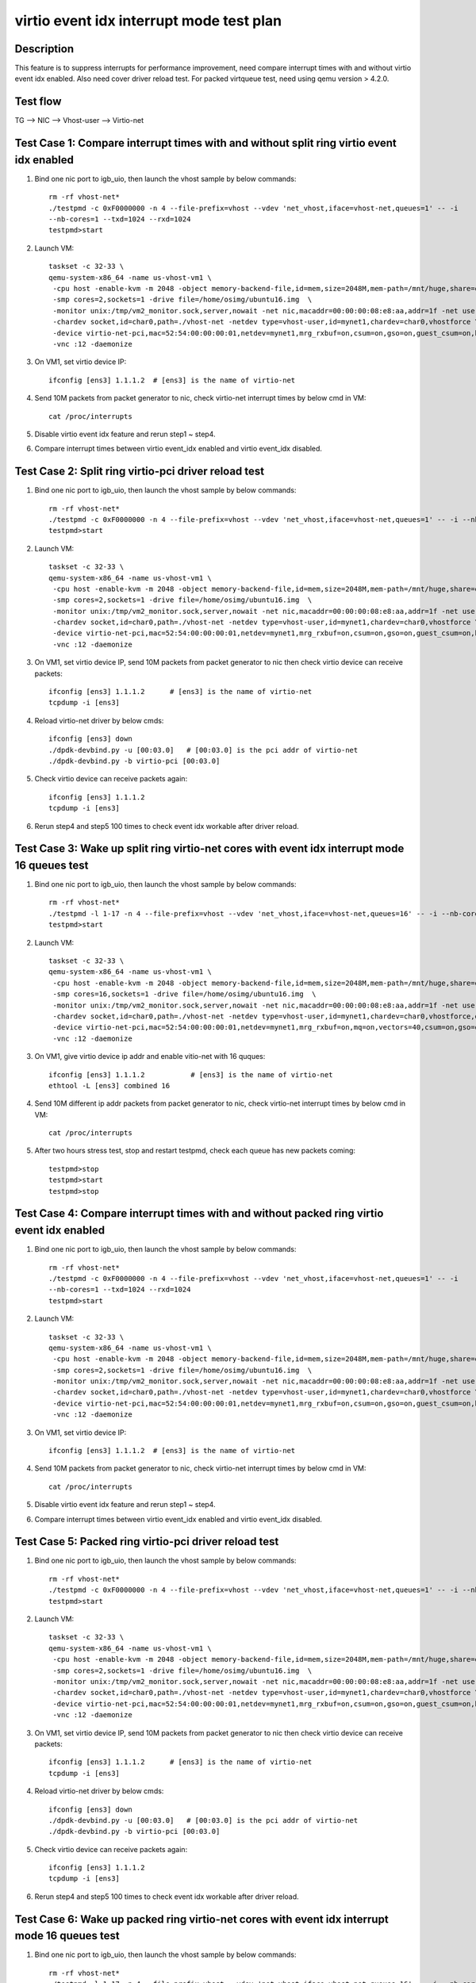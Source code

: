 .. Copyright (c) <2019>, Intel Corporation
   All rights reserved.

   Redistribution and use in source and binary forms, with or without
   modification, are permitted provided that the following conditions
   are met:

   - Redistributions of source code must retain the above copyright
     notice, this list of conditions and the following disclaimer.

   - Redistributions in binary form must reproduce the above copyright
     notice, this list of conditions and the following disclaimer in
     the documentation and/or other materials provided with the
     distribution.

   - Neither the name of Intel Corporation nor the names of its
     contributors may be used to endorse or promote products derived
     from this software without specific prior written permission.

   THIS SOFTWARE IS PROVIDED BY THE COPYRIGHT HOLDERS AND CONTRIBUTORS
   "AS IS" AND ANY EXPRESS OR IMPLIED WARRANTIES, INCLUDING, BUT NOT
   LIMITED TO, THE IMPLIED WARRANTIES OF MERCHANTABILITY AND FITNESS
   FOR A PARTICULAR PURPOSE ARE DISCLAIMED. IN NO EVENT SHALL THE
   COPYRIGHT OWNER OR CONTRIBUTORS BE LIABLE FOR ANY DIRECT, INDIRECT,
   INCIDENTAL, SPECIAL, EXEMPLARY, OR CONSEQUENTIAL DAMAGES
   (INCLUDING, BUT NOT LIMITED TO, PROCUREMENT OF SUBSTITUTE GOODS OR
   SERVICES; LOSS OF USE, DATA, OR PROFITS; OR BUSINESS INTERRUPTION)
   HOWEVER CAUSED AND ON ANY THEORY OF LIABILITY, WHETHER IN CONTRACT,
   STRICT LIABILITY, OR TORT (INCLUDING NEGLIGENCE OR OTHERWISE)
   ARISING IN ANY WAY OUT OF THE USE OF THIS SOFTWARE, EVEN IF ADVISED
   OF THE POSSIBILITY OF SUCH DAMAGE.

=========================================
virtio event idx interrupt mode test plan
=========================================

Description
===========

This feature is to suppress interrupts for performance improvement, need compare
interrupt times with and without virtio event idx enabled. Also need cover driver
reload test. For packed virtqueue test, need using qemu version > 4.2.0.

Test flow
=========

TG --> NIC --> Vhost-user --> Virtio-net

Test Case 1: Compare interrupt times with and without split ring virtio event idx enabled
=========================================================================================

1. Bind one nic port to igb_uio, then launch the vhost sample by below commands::

    rm -rf vhost-net*
    ./testpmd -c 0xF0000000 -n 4 --file-prefix=vhost --vdev 'net_vhost,iface=vhost-net,queues=1' -- -i
    --nb-cores=1 --txd=1024 --rxd=1024
    testpmd>start

2. Launch VM::

    taskset -c 32-33 \
    qemu-system-x86_64 -name us-vhost-vm1 \
     -cpu host -enable-kvm -m 2048 -object memory-backend-file,id=mem,size=2048M,mem-path=/mnt/huge,share=on -numa node,memdev=mem -mem-prealloc \
     -smp cores=2,sockets=1 -drive file=/home/osimg/ubuntu16.img  \
     -monitor unix:/tmp/vm2_monitor.sock,server,nowait -net nic,macaddr=00:00:00:08:e8:aa,addr=1f -net user,hostfwd=tcp:127.0.0.1:6004-:22 \
     -chardev socket,id=char0,path=./vhost-net -netdev type=vhost-user,id=mynet1,chardev=char0,vhostforce \
     -device virtio-net-pci,mac=52:54:00:00:00:01,netdev=mynet1,mrg_rxbuf=on,csum=on,gso=on,guest_csum=on,host_tso4=on,guest_tso4=on,guest_ecn=on \
     -vnc :12 -daemonize

3. On VM1, set virtio device IP::

    ifconfig [ens3] 1.1.1.2  # [ens3] is the name of virtio-net

4. Send 10M packets from packet generator to nic, check virtio-net interrupt times by below cmd in VM::

    cat /proc/interrupts

5. Disable virtio event idx feature and rerun step1 ~ step4.

6. Compare interrupt times between virtio event_idx enabled and virtio event_idx disabled.

Test Case 2: Split ring virtio-pci driver reload test
=====================================================

1. Bind one nic port to igb_uio, then launch the vhost sample by below commands::

    rm -rf vhost-net*
    ./testpmd -c 0xF0000000 -n 4 --file-prefix=vhost --vdev 'net_vhost,iface=vhost-net,queues=1' -- -i --nb-cores=1 --txd=1024 --rxd=1024
    testpmd>start

2. Launch VM::

    taskset -c 32-33 \
    qemu-system-x86_64 -name us-vhost-vm1 \
     -cpu host -enable-kvm -m 2048 -object memory-backend-file,id=mem,size=2048M,mem-path=/mnt/huge,share=on -numa node,memdev=mem -mem-prealloc \
     -smp cores=2,sockets=1 -drive file=/home/osimg/ubuntu16.img  \
     -monitor unix:/tmp/vm2_monitor.sock,server,nowait -net nic,macaddr=00:00:00:08:e8:aa,addr=1f -net user,hostfwd=tcp:127.0.0.1:6004-:22 \
     -chardev socket,id=char0,path=./vhost-net -netdev type=vhost-user,id=mynet1,chardev=char0,vhostforce \
     -device virtio-net-pci,mac=52:54:00:00:00:01,netdev=mynet1,mrg_rxbuf=on,csum=on,gso=on,guest_csum=on,host_tso4=on,guest_tso4=on,guest_ecn=on \
     -vnc :12 -daemonize

3. On VM1, set virtio device IP, send 10M packets from packet generator to nic then check virtio device can receive packets::

    ifconfig [ens3] 1.1.1.2      # [ens3] is the name of virtio-net
    tcpdump -i [ens3]

4. Reload virtio-net driver by below cmds::

    ifconfig [ens3] down
    ./dpdk-devbind.py -u [00:03.0]   # [00:03.0] is the pci addr of virtio-net
    ./dpdk-devbind.py -b virtio-pci [00:03.0]

5. Check virtio device can receive packets again::

    ifconfig [ens3] 1.1.1.2
    tcpdump -i [ens3]

6. Rerun step4 and step5 100 times to check event idx workable after driver reload.

Test Case 3: Wake up split ring virtio-net cores with event idx interrupt mode 16 queues test
=============================================================================================

1. Bind one nic port to igb_uio, then launch the vhost sample by below commands::

    rm -rf vhost-net*
    ./testpmd -l 1-17 -n 4 --file-prefix=vhost --vdev 'net_vhost,iface=vhost-net,queues=16' -- -i --nb-cores=16 --txd=1024 --rxd=1024 --rxq=16 --txq=16
    testpmd>start

2. Launch VM::

    taskset -c 32-33 \
    qemu-system-x86_64 -name us-vhost-vm1 \
     -cpu host -enable-kvm -m 2048 -object memory-backend-file,id=mem,size=2048M,mem-path=/mnt/huge,share=on -numa node,memdev=mem -mem-prealloc \
     -smp cores=16,sockets=1 -drive file=/home/osimg/ubuntu16.img  \
     -monitor unix:/tmp/vm2_monitor.sock,server,nowait -net nic,macaddr=00:00:00:08:e8:aa,addr=1f -net user,hostfwd=tcp:127.0.0.1:6004-:22 \
     -chardev socket,id=char0,path=./vhost-net -netdev type=vhost-user,id=mynet1,chardev=char0,vhostforce,queues=16 \
     -device virtio-net-pci,mac=52:54:00:00:00:01,netdev=mynet1,mrg_rxbuf=on,mq=on,vectors=40,csum=on,gso=on,guest_csum=on,host_tso4=on,guest_tso4=on,guest_ecn=on \
     -vnc :12 -daemonize

3. On VM1, give virtio device ip addr and enable vitio-net with 16 quques::

    ifconfig [ens3] 1.1.1.2           # [ens3] is the name of virtio-net
    ethtool -L [ens3] combined 16

4. Send 10M different ip addr packets from packet generator to nic, check virtio-net interrupt times by below cmd in VM::

    cat /proc/interrupts

5. After two hours stress test, stop and restart testpmd, check each queue has new packets coming::

    testpmd>stop
    testpmd>start
    testpmd>stop

Test Case 4: Compare interrupt times with and without packed ring virtio event idx enabled
==========================================================================================

1. Bind one nic port to igb_uio, then launch the vhost sample by below commands::

    rm -rf vhost-net*
    ./testpmd -c 0xF0000000 -n 4 --file-prefix=vhost --vdev 'net_vhost,iface=vhost-net,queues=1' -- -i
    --nb-cores=1 --txd=1024 --rxd=1024
    testpmd>start

2. Launch VM::

    taskset -c 32-33 \
    qemu-system-x86_64 -name us-vhost-vm1 \
     -cpu host -enable-kvm -m 2048 -object memory-backend-file,id=mem,size=2048M,mem-path=/mnt/huge,share=on -numa node,memdev=mem -mem-prealloc \
     -smp cores=2,sockets=1 -drive file=/home/osimg/ubuntu16.img  \
     -monitor unix:/tmp/vm2_monitor.sock,server,nowait -net nic,macaddr=00:00:00:08:e8:aa,addr=1f -net user,hostfwd=tcp:127.0.0.1:6004-:22 \
     -chardev socket,id=char0,path=./vhost-net -netdev type=vhost-user,id=mynet1,chardev=char0,vhostforce \
     -device virtio-net-pci,mac=52:54:00:00:00:01,netdev=mynet1,mrg_rxbuf=on,csum=on,gso=on,guest_csum=on,host_tso4=on,guest_tso4=on,guest_ecn=on,packed=on \
     -vnc :12 -daemonize

3. On VM1, set virtio device IP::

    ifconfig [ens3] 1.1.1.2  # [ens3] is the name of virtio-net

4. Send 10M packets from packet generator to nic, check virtio-net interrupt times by below cmd in VM::

    cat /proc/interrupts

5. Disable virtio event idx feature and rerun step1 ~ step4.

6. Compare interrupt times between virtio event_idx enabled and virtio event_idx disabled.

Test Case 5: Packed ring virtio-pci driver reload test
======================================================

1. Bind one nic port to igb_uio, then launch the vhost sample by below commands::

    rm -rf vhost-net*
    ./testpmd -c 0xF0000000 -n 4 --file-prefix=vhost --vdev 'net_vhost,iface=vhost-net,queues=1' -- -i --nb-cores=1 --txd=1024 --rxd=1024
    testpmd>start

2. Launch VM::

    taskset -c 32-33 \
    qemu-system-x86_64 -name us-vhost-vm1 \
     -cpu host -enable-kvm -m 2048 -object memory-backend-file,id=mem,size=2048M,mem-path=/mnt/huge,share=on -numa node,memdev=mem -mem-prealloc \
     -smp cores=2,sockets=1 -drive file=/home/osimg/ubuntu16.img  \
     -monitor unix:/tmp/vm2_monitor.sock,server,nowait -net nic,macaddr=00:00:00:08:e8:aa,addr=1f -net user,hostfwd=tcp:127.0.0.1:6004-:22 \
     -chardev socket,id=char0,path=./vhost-net -netdev type=vhost-user,id=mynet1,chardev=char0,vhostforce \
     -device virtio-net-pci,mac=52:54:00:00:00:01,netdev=mynet1,mrg_rxbuf=on,csum=on,gso=on,guest_csum=on,host_tso4=on,guest_tso4=on,guest_ecn=on,packed=on \
     -vnc :12 -daemonize

3. On VM1, set virtio device IP, send 10M packets from packet generator to nic then check virtio device can receive packets::

    ifconfig [ens3] 1.1.1.2      # [ens3] is the name of virtio-net
    tcpdump -i [ens3]

4. Reload virtio-net driver by below cmds::

    ifconfig [ens3] down
    ./dpdk-devbind.py -u [00:03.0]   # [00:03.0] is the pci addr of virtio-net
    ./dpdk-devbind.py -b virtio-pci [00:03.0]

5. Check virtio device can receive packets again::

    ifconfig [ens3] 1.1.1.2
    tcpdump -i [ens3]

6. Rerun step4 and step5 100 times to check event idx workable after driver reload.

Test Case 6: Wake up packed ring virtio-net cores with event idx interrupt mode 16 queues test
==============================================================================================

1. Bind one nic port to igb_uio, then launch the vhost sample by below commands::

    rm -rf vhost-net*
    ./testpmd -l 1-17 -n 4 --file-prefix=vhost --vdev 'net_vhost,iface=vhost-net,queues=16' -- -i --nb-cores=16 --txd=1024 --rxd=1024 --rxq=16 --txq=16
    testpmd>start

2. Launch VM::

    taskset -c 32-33 \
    qemu-system-x86_64 -name us-vhost-vm1 \
     -cpu host -enable-kvm -m 2048 -object memory-backend-file,id=mem,size=2048M,mem-path=/mnt/huge,share=on -numa node,memdev=mem -mem-prealloc \
     -smp cores=16,sockets=1 -drive file=/home/osimg/ubuntu16.img  \
     -monitor unix:/tmp/vm2_monitor.sock,server,nowait -net nic,macaddr=00:00:00:08:e8:aa,addr=1f -net user,hostfwd=tcp:127.0.0.1:6004-:22 \
     -chardev socket,id=char0,path=./vhost-net -netdev type=vhost-user,id=mynet1,chardev=char0,vhostforce,queues=16 \
     -device virtio-net-pci,mac=52:54:00:00:00:01,netdev=mynet1,mrg_rxbuf=on,mq=on,vectors=40,csum=on,gso=on,guest_csum=on,host_tso4=on,guest_tso4=on,guest_ecn=on,packed=on \
     -vnc :12 -daemonize

3. On VM1, give virtio device ip addr and enable vitio-net with 16 quques::

    ifconfig [ens3] 1.1.1.2           # [ens3] is the name of virtio-net
    ethtool -L [ens3] combined 16

4. Send 10M different ip addr packets from packet generator to nic, check virtio-net interrupt times by below cmd in VM::

    cat /proc/interrupts

5. After two hours stress test, stop and restart testpmd, check each queue has new packets coming::

    testpmd>stop
    testpmd>start
    testpmd>stop

Test Case 7: Split ring virtio-pci driver reload test with CBDMA enabled
========================================================================

1. Bind one nic port and one cbdma channel to igb_uio, then launch the vhost sample by below commands::

    rm -rf vhost-net*
    ./testpmd -c 0xF0000000 -n 4 --file-prefix=vhost --vdev 'net_vhost,iface=vhost-net,queues=1,dmas=[txq0@00:04.0]' -- -i --nb-cores=1 --txd=1024 --rxd=1024
    testpmd>start

2. Launch VM::

    taskset -c 32-33 \
    qemu-system-x86_64 -name us-vhost-vm1 \
     -cpu host -enable-kvm -m 2048 -object memory-backend-file,id=mem,size=2048M,mem-path=/mnt/huge,share=on -numa node,memdev=mem -mem-prealloc \
     -smp cores=2,sockets=1 -drive file=/home/osimg/ubuntu2004_2.img  \
     -monitor unix:/tmp/vm2_monitor.sock,server,nowait -net nic,macaddr=00:00:00:08:e8:aa,addr=1f -net user,hostfwd=tcp:127.0.0.1:6004-:22 \
     -chardev socket,id=char0,path=./vhost-net -netdev type=vhost-user,id=mynet1,chardev=char0,vhostforce \
     -device virtio-net-pci,mac=52:54:00:00:00:01,netdev=mynet1,mrg_rxbuf=on,csum=on,gso=on,guest_csum=on,host_tso4=on,guest_tso4=on,guest_ecn=on \
     -vnc :12 -daemonize

3. On VM1, set virtio device IP, send 10M packets from packet generator to nic then check virtio device can receive packets::

    ifconfig [ens3] 1.1.1.2      # [ens3] is the name of virtio-net
    tcpdump -i [ens3]

4. Reload virtio-net driver by below cmds::

    ifconfig [ens3] down
    ./dpdk-devbind.py -u [00:03.0]   # [00:03.0] is the pci addr of virtio-net
    ./dpdk-devbind.py -b virtio-pci [00:03.0]

5. Check virtio device can receive packets again::

    ifconfig [ens3] 1.1.1.2
    tcpdump -i [ens3]

6. Rerun step4 and step5 100 times to check event idx workable after driver reload.

Test Case 8: Wake up split ring virtio-net cores with event idx interrupt mode and cbdma enabled 16 queues test
================================================================================================================

1. Bind one nic port and 16 cbdma channels to igb_uio, then launch the vhost sample by below commands::

    rm -rf vhost-net*
    ./testpmd -l 1-17 -n 4 --file-prefix=vhost --vdev 'net_vhost,iface=vhost-net,queues=16,client=1,dmas=[txq0@80:04.0;txq1@80:04.1;txq2@80:04.2;txq3@80:04.3;txq4@80:04.4;txq5@80:04.5;txq6@80:04.6;txq7@80:04.7;txq8@00:04.0;txq9@00:04.1;txq10@00:04.2;txq11@00:04.3;txq12@00:04.4;txq13@00:04.5;txq14@00:04.6;txq15@00:04.7],dmathr=64' -- -i --nb-cores=16 --txd=1024 --rxd=1024 --rxq=16 --txq=16
    testpmd>start

2. Launch VM::

    taskset -c 32-33 \
    qemu-system-x86_64 -name us-vhost-vm1 \
     -cpu host -enable-kvm -m 2048 -object memory-backend-file,id=mem,size=2048M,mem-path=/mnt/huge,share=on -numa node,memdev=mem -mem-prealloc \
     -smp cores=16,sockets=1 -drive file=/home/osimg/ubuntu2004_2.img  \
     -monitor unix:/tmp/vm2_monitor.sock,server,nowait -net nic,macaddr=00:00:00:08:e8:aa,addr=1f -net user,hostfwd=tcp:127.0.0.1:6004-:22 \
     -chardev socket,id=char0,path=./vhost-net,server -netdev type=vhost-user,id=mynet1,chardev=char0,vhostforce,queues=16 \
     -device virtio-net-pci,mac=52:54:00:00:00:01,netdev=mynet1,mrg_rxbuf=on,mq=on,vectors=40,csum=on,gso=on,guest_csum=on,host_tso4=on,guest_tso4=on,guest_ecn=on \
     -vnc :12 -daemonize

3. On VM1, give virtio device ip addr and enable vitio-net with 16 quques::

    ifconfig [ens3] 1.1.1.2           # [ens3] is the name of virtio-net
    ethtool -L [ens3] combined 16

4. Send 10M different ip addr packets from packet generator to nic, check virtio-net interrupt times by below cmd in VM::

    cat /proc/interrupts

5. After two hours stress test, stop and restart testpmd, check each queue has new packets coming::

    testpmd>stop
    testpmd>start
    testpmd>stop

Test Case 9: Packed ring virtio-pci driver reload test with CBDMA enabled
=========================================================================

1. Bind one nic port and one cbdma channel to igb_uio, then launch the vhost sample by below commands::

    rm -rf vhost-net*
    ./testpmd -c 0xF0000000 -n 4 --file-prefix=vhost --vdev 'net_vhost,iface=vhost-net,queues=1,dmas=[txq0@00:04.0]' -- -i --nb-cores=1 --txd=1024 --rxd=1024
    testpmd>start

2. Launch VM::

    taskset -c 32-33 \
    qemu-system-x86_64 -name us-vhost-vm1 \
     -cpu host -enable-kvm -m 2048 -object memory-backend-file,id=mem,size=2048M,mem-path=/mnt/huge,share=on -numa node,memdev=mem -mem-prealloc \
     -smp cores=2,sockets=1 -drive file=/home/osimg/ubuntu2004_2.img  \
     -monitor unix:/tmp/vm2_monitor.sock,server,nowait -net nic,macaddr=00:00:00:08:e8:aa,addr=1f -net user,hostfwd=tcp:127.0.0.1:6004-:22 \
     -chardev socket,id=char0,path=./vhost-net -netdev type=vhost-user,id=mynet1,chardev=char0,vhostforce \
     -device virtio-net-pci,mac=52:54:00:00:00:01,netdev=mynet1,mrg_rxbuf=on,csum=on,gso=on,guest_csum=on,host_tso4=on,guest_tso4=on,guest_ecn=on,packed=on \
     -vnc :12 -daemonize

3. On VM1, set virtio device IP, send 10M packets from packet generator to nic then check virtio device can receive packets::

    ifconfig [ens3] 1.1.1.2      # [ens3] is the name of virtio-net
    tcpdump -i [ens3]

4. Reload virtio-net driver by below cmds::

    ifconfig [ens3] down
    ./dpdk-devbind.py -u [00:03.0]   # [00:03.0] is the pci addr of virtio-net
    ./dpdk-devbind.py -b virtio-pci [00:03.0]

5. Check virtio device can receive packets again::

    ifconfig [ens3] 1.1.1.2
    tcpdump -i [ens3]

6. Rerun step4 and step5 100 times to check event idx workable after driver reload.

Test Case 10: Wake up packed ring virtio-net cores with event idx interrupt mode and cbdma enabled 16 queues test
=================================================================================================================

1. Bind one nic port and 16 cbdma channels to igb_uio, then launch the vhost sample by below commands::

    rm -rf vhost-net*
    ./testpmd -l 1-17 -n 4 --file-prefix=vhost --vdev 'net_vhost,iface=vhost-net,queues=16,client=1,dmas=[txq0@80:04.0;txq1@80:04.1;txq2@80:04.2;txq3@80:04.3;txq4@80:04.4;txq5@80:04.5;txq6@80:04.6;txq7@80:04.7;txq8@00:04.0;txq9@00:04.1;txq10@00:04.2;txq11@00:04.3;txq12@00:04.4;txq13@00:04.5;txq14@00:04.6;txq15@00:04.7],dmathr=64' -- -i --nb-cores=16 --txd=1024 --rxd=1024 --rxq=16 --txq=16
    testpmd>start

2. Launch VM::

    taskset -c 32-33 \
    qemu-system-x86_64 -name us-vhost-vm1 \
     -cpu host -enable-kvm -m 2048 -object memory-backend-file,id=mem,size=2048M,mem-path=/mnt/huge,share=on -numa node,memdev=mem -mem-prealloc \
     -smp cores=16,sockets=1 -drive file=/home/osimg/ubuntu2004_2.img  \
     -monitor unix:/tmp/vm2_monitor.sock,server,nowait -net nic,macaddr=00:00:00:08:e8:aa,addr=1f -net user,hostfwd=tcp:127.0.0.1:6004-:22 \
     -chardev socket,id=char0,path=./vhost-net,server -netdev type=vhost-user,id=mynet1,chardev=char0,vhostforce,queues=16 \
     -device virtio-net-pci,mac=52:54:00:00:00:01,netdev=mynet1,mrg_rxbuf=on,mq=on,vectors=40,csum=on,gso=on,guest_csum=on,host_tso4=on,guest_tso4=on,guest_ecn=on,packed=on \
     -vnc :12 -daemonize

3. On VM1, give virtio device ip addr and enable vitio-net with 16 quques::

    ifconfig [ens3] 1.1.1.2           # [ens3] is the name of virtio-net
    ethtool -L [ens3] combined 16

4. Send 10M different ip addr packets from packet generator to nic, check virtio-net interrupt times by below cmd in VM::

    cat /proc/interrupts

5. After two hours stress test, stop and restart testpmd, check each queue has new packets coming::

    testpmd>stop
    testpmd>start
    testpmd>stop

